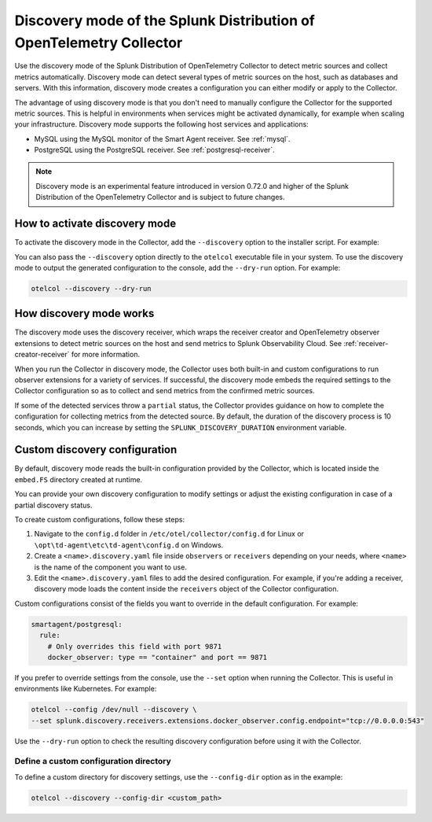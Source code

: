 .. _discovery_mode:

***************************************************************************
Discovery mode of the Splunk Distribution of OpenTelemetry Collector
***************************************************************************

.. meta::
      :description: Use the discovery mode of the Splunk Distribution of OpenTelemetry Collector to detect metric sources and collect metrics automatically.

Use the discovery mode of the Splunk Distribution of OpenTelemetry Collector to detect metric sources and collect metrics automatically. Discovery mode can detect several types of metric sources on the host, such as databases and servers. With this information, discovery mode creates a configuration you can either modify or apply to the Collector.

The advantage of using discovery mode is that you don't need to manually configure the Collector for the supported metric sources. This is helpful in environments when services might be activated dynamically, for example when scaling your infrastructure. Discovery mode supports the following host services and applications:

- MySQL using the MySQL monitor of the Smart Agent receiver. See :ref:`mysql`.
- PostgreSQL using the PostgreSQL receiver. See :ref:`postgresql-receiver`.

.. note:: Discovery mode is an experimental feature introduced in version 0.72.0 and higher of the Splunk Distribution of the OpenTelemetry Collector and is subject to future changes.

How to activate discovery mode
====================================

To activate the discovery mode in the Collector, add the ``--discovery`` option to the installer script. For example:

.. tabs::

    .. code-tab:: shell Linux
        :emphasize-lines: 2

        curl -sSL https://dl.signalfx.com/splunk-otel-collector.sh > /tmp/splunk-otel-collector.sh;
        sudo sh /tmp/splunk-otel-collector.sh --discovery \
        --realm SPLUNK_REALM \
        --memory SPLUNK_MEMORY_TOTAL_MIB \
        -- SPLUNK_ACCESS_TOKEN

    .. code-tab:: powershell Windows
        :emphasize-lines: 5

        & {Set-ExecutionPolicy Bypass -Scope Process -Force;  `
        $script = ((New-Object System.Net.WebClient).DownloadString('https://dl.signalfx.com/splunk-otel-collector.ps1'));  `
        $params = @{access_token = "SPLUNK_ACCESS_TOKEN";  `
        realm = "SPLUNK_REALM"  `
        discovery = true};  `
        Invoke-Command -ScriptBlock ([scriptblock]::Create(". {$script} $(&{$args} @params)"))}

You can also pass the ``--discovery`` option directly to the ``otelcol`` executable file in your system. To use the discovery mode to output the generated configuration to the console, add the ``--dry-run`` option. For example:

.. code-block:: shell

    otelcol --discovery --dry-run

How discovery mode works
==========================================

The discovery mode uses the discovery receiver, which wraps the receiver creator and OpenTelemetry observer extensions to detect metric sources on the host and send metrics to Splunk Observability Cloud. See :ref:`receiver-creator-receiver` for more information.

When you run the Collector in discovery mode, the Collector uses both built-in and custom configurations to run observer extensions for a variety of services. If successful, the discovery mode embeds the required settings to the Collector configuration so as to collect and send metrics from the confirmed metric sources.

If some of the detected services throw a ``partial`` status, the Collector provides guidance on how to complete the configuration for collecting metrics from the detected source. By default, the duration of the discovery process is 10 seconds, which you can increase by setting the ``SPLUNK_DISCOVERY_DURATION`` environment variable.

Custom discovery configuration
==========================================

By default, discovery mode reads the built-in configuration provided by the Collector, which is located inside the ``embed.FS`` directory created at runtime.

You can provide your own discovery configuration to modify settings or adjust the existing configuration in case of a partial discovery status.

To create custom configurations, follow these steps:

#. Navigate to the ``config.d`` folder in ``/etc/otel/collector/config.d`` for Linux or ``\opt\td-agent\etc\td-agent\config.d`` on Windows.
#. Create a ``<name>.discovery.yaml`` file inside ``observers`` or ``receivers`` depending on your needs, where ``<name>`` is the name of the component you want to use.
#. Edit the ``<name>.discovery.yaml`` files to add the desired configuration. For example, if you're adding a receiver, discovery mode loads the content inside the ``receivers`` object of the Collector configuration.

Custom configurations consist of the fields you want to override in the default configuration. For example:

.. code-block:: yaml

    smartagent/postgresql:
      rule:
        # Only overrides this field with port 9871
        docker_observer: type == "container" and port == 9871

If you prefer to override settings from the console, use the ``--set`` option when running the Collector. This is useful in environments like Kubernetes. For example:

.. code-block:: bash

    otelcol --config /dev/null --discovery \
    --set splunk.discovery.receivers.extensions.docker_observer.config.endpoint="tcp://0.0.0.0:543"

Use the ``--dry-run`` option to check the resulting discovery configuration before using it with the Collector.

Define a custom configuration directory
------------------------------------------------

To define a custom directory for discovery settings, use the ``--config-dir`` option as in the example:

.. code-block:: text

    otelcol --discovery --config-dir <custom_path>